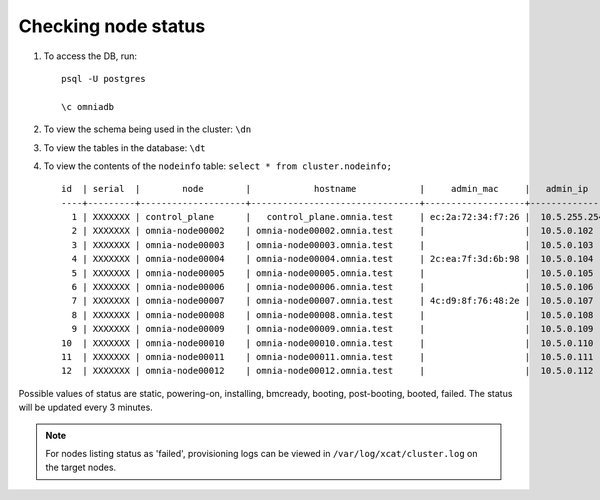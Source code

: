 Checking node status
----------------------

1. To access the DB, run: ::

            psql -U postgres

            \c omniadb


2. To view the schema being used in the cluster: ``\dn``

3. To view the tables in the database: ``\dt``

4. To view the contents of the ``nodeinfo`` table: ``select * from cluster.nodeinfo;`` ::

        id  | serial  |        node        |            hostname            |     admin_mac     |   admin_ip   |    bmc_ip    |    ib_ip     |   status   | bmc_mode |   switch_ip   | switch_name | switch_port
        ----+---------+--------------------+--------------------------------+-------------------+--------------+--------------+--------------+------------+----------+---------------+-------------+-------------
          1 | XXXXXXX | control_plane      |   control_plane.omnia.test     | ec:2a:72:34:f7:26 |  10.5.255.254| 10.19.255.254|              |            |          |               |             |
          2 | XXXXXXX | omnia-node00002    | omnia-node00002.omnia.test     |                   |  10.5.0.102  | 10.19.0.102  | 10.10.0.102  | booted     |          | 10.96.28.132  | switch1     | 3
          3 | XXXXXXX | omnia-node00003    | omnia-node00003.omnia.test     |                   |  10.5.0.103  | 10.19.0.103  | 10.10.0.103  |            |          | 10.96.28.132  | switch1     | 4
          4 | XXXXXXX | omnia-node00004    | omnia-node00004.omnia.test     | 2c:ea:7f:3d:6b:98 |  10.5.0.104  | 10.19.0.104  | 10.10.0.104  | installing |          | 10.96.28.132  | switch1     | 5
          5 | XXXXXXX | omnia-node00005    | omnia-node00005.omnia.test     |                   |  10.5.0.105  | 10.19.0.105  | 10.10.0.105  |            |          | 10.96.28.132  | switch1     | 6
          6 | XXXXXXX | omnia-node00006    | omnia-node00006.omnia.test     |                   |  10.5.0.106  | 10.19.0.106  | 10.10.0.106  |            |          | 10.96.28.132  | switch1     | 7
          7 | XXXXXXX | omnia-node00007    | omnia-node00007.omnia.test     | 4c:d9:8f:76:48:2e |  10.5.0.107  | 10.19.0.107  | 10.10.0.107  | booted     |          | 10.96.28.132  | switch1     | 8
          8 | XXXXXXX | omnia-node00008    | omnia-node00008.omnia.test     |                   |  10.5.0.108  | 10.19.0.108  | 10.10.0.108  |            |          | 10.96.28.132  | switch1     | 1
          9 | XXXXXXX | omnia-node00009    | omnia-node00009.omnia.test     |                   |  10.5.0.109  | 10.19.0.109  | 10.10.0.109  | failed     |          | 10.96.28.132  | switch1     | 10
        10  | XXXXXXX | omnia-node00010    | omnia-node00010.omnia.test     |                   |  10.5.0.110  | 10.19.0.110  | 10.10.0.110  |            |          | 10.96.28.132  | switch1     | 12
        11  | XXXXXXX | omnia-node00011    | omnia-node00011.omnia.test     |                   |  10.5.0.111  | 10.19.0.111  | 10.10.0.111  | failed     |          | 10.96.28.132  | switch1     | 13
        12  | XXXXXXX | omnia-node00012    | omnia-node00012.omnia.test     |                   |  10.5.0.112  | 10.19.0.112  | 10.10.0.112  |            |          | 10.96.28.132  | switch1     | 14

Possible values of status are static, powering-on, installing, bmcready, booting, post-booting, booted, failed. The status will be updated every 3 minutes.

.. note:: For nodes listing status as 'failed', provisioning logs can be viewed in ``/var/log/xcat/cluster.log`` on the target nodes.

